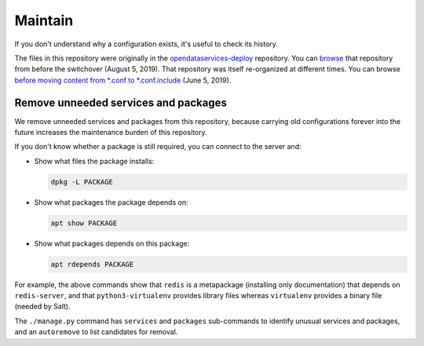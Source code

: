 Maintain
========

If you don't understand why a configuration exists, it's useful to check its history.

The files in this repository were originally in the `opendataservices-deploy <https://github.com/OpenDataServices/opendataservices-deploy>`__ repository. You can `browse <https://github.com/OpenDataServices/opendataservices-deploy/tree/7a5baff013b888c030df8366b3de45aae3e12f9e>`__ that repository from before the switchover (August 5, 2019). That repository was itself re-organized at different times. You can browse `before moving content from *.conf to *.conf.include <https://github.com/OpenDataServices/opendataservices-deploy/tree/4dbea5122e1fc01221c8d051efc99836cef98ccb>`__ (June 5, 2019).

Remove unneeded services and packages
-------------------------------------

We remove unneeded services and packages from this repository, because carrying old configurations forever into the future increases the maintenance burden of this repository.

If you don't know whether a package is still required, you can connect to the server and:

-  Show what files the package installs:

   .. code-block:: bash

      dpkg -L PACKAGE

-  Show what packages the package depends on:

   .. code-block:: bash

      apt show PACKAGE

-  Show what packages depends on this package:

   .. code-block:: bash

      apt rdepends PACKAGE

For example, the above commands show that ``redis`` is a metapackage (installing only documentation) that depends on ``redis-server``, and that ``python3-virtualenv`` provides library files whereas ``virtualenv`` provides a binary file (needed by Salt).

The ``./manage.py`` command has ``services`` and ``packages`` sub-commands to identify unusual services and packages, and an ``autoremove`` to list candidates for removal.
